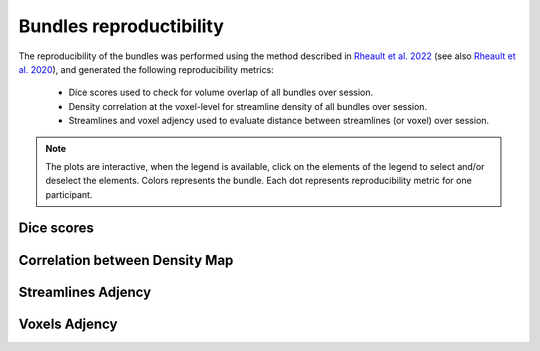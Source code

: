 Bundles reproductibility
========================

The reproducibility of the bundles was performed using the method described in `Rheault et al. 2022 <https://doi.org/10.1002/hbm.25777>`_ (see also `Rheault et al. 2020 <https://doi.org/10.1002/hbm.24917>`_), and generated the following reproducibility metrics: 

  * Dice scores used to check for volume overlap of all bundles over session.
  * Density correlation at the voxel-level for streamline density of all bundles over session.
  * Streamlines and voxel adjency used to evaluate distance between streamlines (or voxel) over session.


.. note::

   The plots are interactive, when the legend is available, click on the elements of the legend to select and/or deselect the elements.
   Colors represents the bundle. Each dot represents reproducibility metric for one participant.


Dice scores
------------------------

.. raw:: html
  :file: bundles_reproductibility/dice_scores.html
  
  
  
Correlation between Density Map
---------------------------------

.. raw:: html
  :file: bundles_reproductibility/correlation_density.html



Streamlines Adjency
------------------------

.. raw:: html
  :file: bundles_reproductibility/adjency_streamlines.html
  
  
 
Voxels Adjency
------------------------

.. raw:: html
  :file: bundles_reproductibility/adjency_voxels.html
  
  

